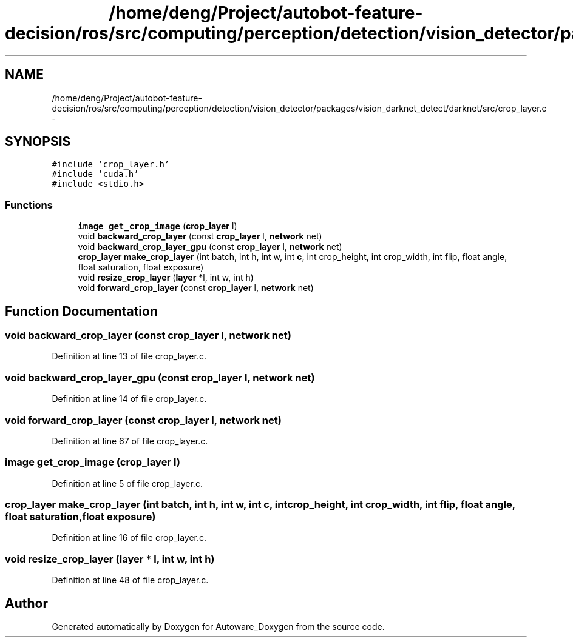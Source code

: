 .TH "/home/deng/Project/autobot-feature-decision/ros/src/computing/perception/detection/vision_detector/packages/vision_darknet_detect/darknet/src/crop_layer.c" 3 "Fri May 22 2020" "Autoware_Doxygen" \" -*- nroff -*-
.ad l
.nh
.SH NAME
/home/deng/Project/autobot-feature-decision/ros/src/computing/perception/detection/vision_detector/packages/vision_darknet_detect/darknet/src/crop_layer.c \- 
.SH SYNOPSIS
.br
.PP
\fC#include 'crop_layer\&.h'\fP
.br
\fC#include 'cuda\&.h'\fP
.br
\fC#include <stdio\&.h>\fP
.br

.SS "Functions"

.in +1c
.ti -1c
.RI "\fBimage\fP \fBget_crop_image\fP (\fBcrop_layer\fP l)"
.br
.ti -1c
.RI "void \fBbackward_crop_layer\fP (const \fBcrop_layer\fP l, \fBnetwork\fP net)"
.br
.ti -1c
.RI "void \fBbackward_crop_layer_gpu\fP (const \fBcrop_layer\fP l, \fBnetwork\fP net)"
.br
.ti -1c
.RI "\fBcrop_layer\fP \fBmake_crop_layer\fP (int batch, int h, int w, int \fBc\fP, int crop_height, int crop_width, int flip, float angle, float saturation, float exposure)"
.br
.ti -1c
.RI "void \fBresize_crop_layer\fP (\fBlayer\fP *l, int w, int h)"
.br
.ti -1c
.RI "void \fBforward_crop_layer\fP (const \fBcrop_layer\fP l, \fBnetwork\fP net)"
.br
.in -1c
.SH "Function Documentation"
.PP 
.SS "void backward_crop_layer (const \fBcrop_layer\fP l, \fBnetwork\fP net)"

.PP
Definition at line 13 of file crop_layer\&.c\&.
.SS "void backward_crop_layer_gpu (const \fBcrop_layer\fP l, \fBnetwork\fP net)"

.PP
Definition at line 14 of file crop_layer\&.c\&.
.SS "void forward_crop_layer (const \fBcrop_layer\fP l, \fBnetwork\fP net)"

.PP
Definition at line 67 of file crop_layer\&.c\&.
.SS "\fBimage\fP get_crop_image (\fBcrop_layer\fP l)"

.PP
Definition at line 5 of file crop_layer\&.c\&.
.SS "\fBcrop_layer\fP make_crop_layer (int batch, int h, int w, int c, int crop_height, int crop_width, int flip, float angle, float saturation, float exposure)"

.PP
Definition at line 16 of file crop_layer\&.c\&.
.SS "void resize_crop_layer (\fBlayer\fP * l, int w, int h)"

.PP
Definition at line 48 of file crop_layer\&.c\&.
.SH "Author"
.PP 
Generated automatically by Doxygen for Autoware_Doxygen from the source code\&.
